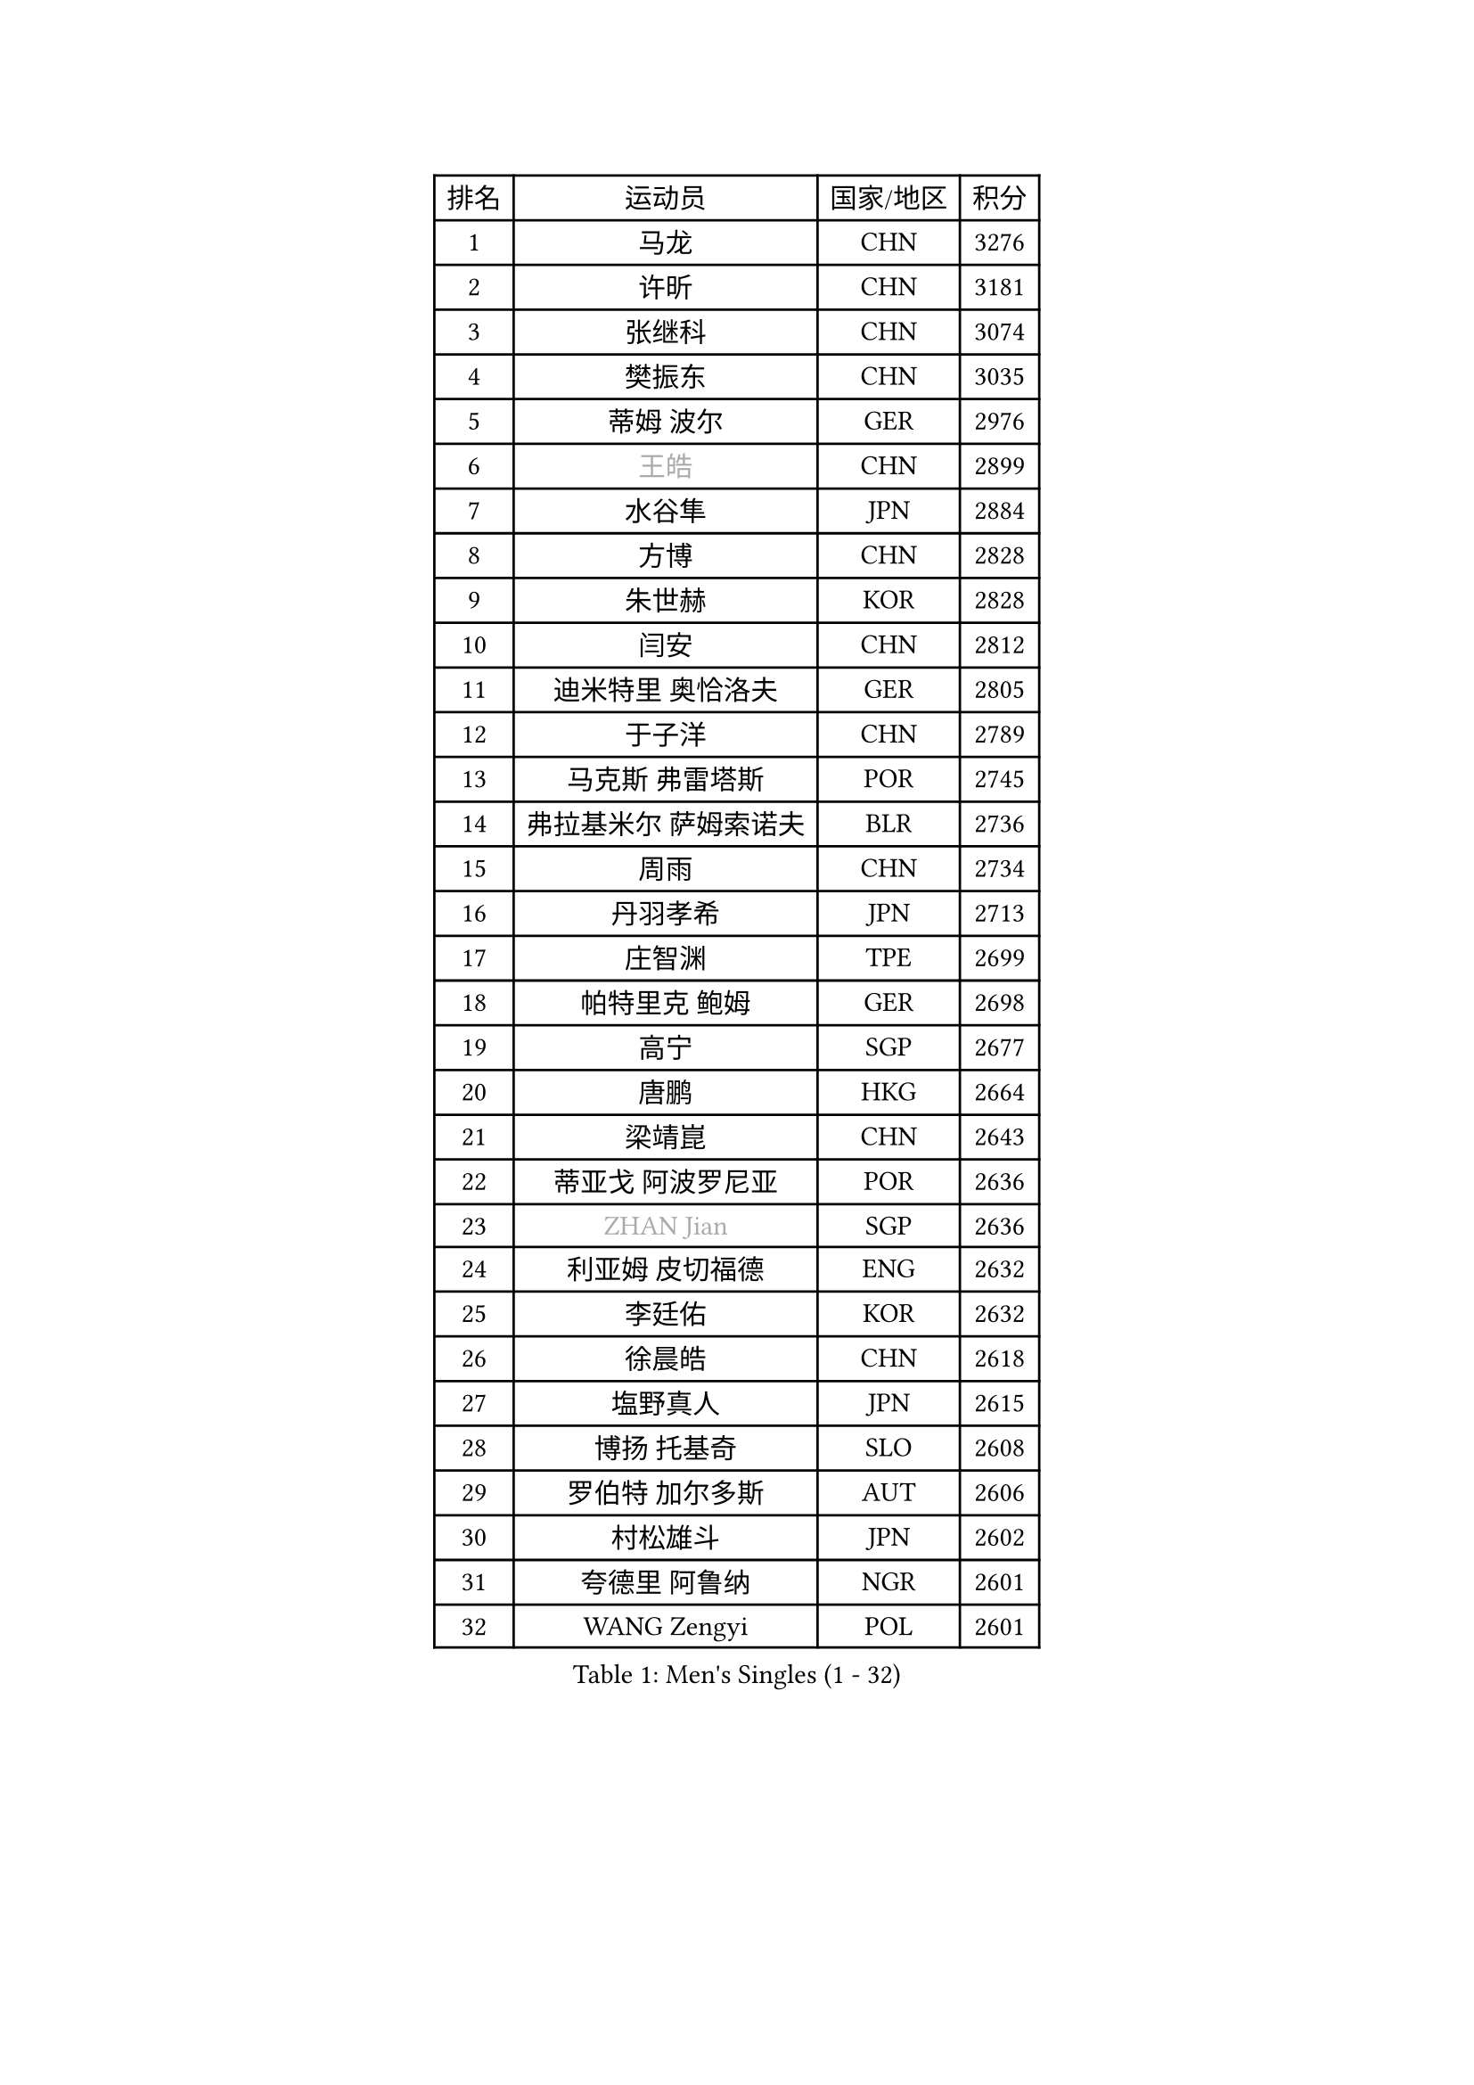 
#set text(font: ("Courier New", "NSimSun"))
#figure(
  caption: "Men's Singles (1 - 32)",
    table(
      columns: 4,
      [排名], [运动员], [国家/地区], [积分],
      [1], [马龙], [CHN], [3276],
      [2], [许昕], [CHN], [3181],
      [3], [张继科], [CHN], [3074],
      [4], [樊振东], [CHN], [3035],
      [5], [蒂姆 波尔], [GER], [2976],
      [6], [#text(gray, "王皓")], [CHN], [2899],
      [7], [水谷隼], [JPN], [2884],
      [8], [方博], [CHN], [2828],
      [9], [朱世赫], [KOR], [2828],
      [10], [闫安], [CHN], [2812],
      [11], [迪米特里 奥恰洛夫], [GER], [2805],
      [12], [于子洋], [CHN], [2789],
      [13], [马克斯 弗雷塔斯], [POR], [2745],
      [14], [弗拉基米尔 萨姆索诺夫], [BLR], [2736],
      [15], [周雨], [CHN], [2734],
      [16], [丹羽孝希], [JPN], [2713],
      [17], [庄智渊], [TPE], [2699],
      [18], [帕特里克 鲍姆], [GER], [2698],
      [19], [高宁], [SGP], [2677],
      [20], [唐鹏], [HKG], [2664],
      [21], [梁靖崑], [CHN], [2643],
      [22], [蒂亚戈 阿波罗尼亚], [POR], [2636],
      [23], [#text(gray, "ZHAN Jian")], [SGP], [2636],
      [24], [利亚姆 皮切福德], [ENG], [2632],
      [25], [李廷佑], [KOR], [2632],
      [26], [徐晨皓], [CHN], [2618],
      [27], [塩野真人], [JPN], [2615],
      [28], [博扬 托基奇], [SLO], [2608],
      [29], [罗伯特 加尔多斯], [AUT], [2606],
      [30], [村松雄斗], [JPN], [2602],
      [31], [夸德里 阿鲁纳], [NGR], [2601],
      [32], [WANG Zengyi], [POL], [2601],
    )
  )#pagebreak()

#set text(font: ("Courier New", "NSimSun"))
#figure(
  caption: "Men's Singles (33 - 64)",
    table(
      columns: 4,
      [排名], [运动员], [国家/地区], [积分],
      [33], [安德烈 加奇尼], [CRO], [2597],
      [34], [林高远], [CHN], [2596],
      [35], [LI Hu], [SGP], [2595],
      [36], [吉田海伟], [JPN], [2588],
      [37], [西蒙 高兹], [FRA], [2581],
      [38], [陈卫星], [AUT], [2574],
      [39], [卢文 菲鲁斯], [GER], [2570],
      [40], [CHEN Feng], [SGP], [2568],
      [41], [克里斯坦 卡尔松], [SWE], [2568],
      [42], [汪洋], [SVK], [2564],
      [43], [巴斯蒂安 斯蒂格], [GER], [2561],
      [44], [帕纳吉奥迪斯 吉奥尼斯], [GRE], [2560],
      [45], [帕特里克 弗朗西斯卡], [GER], [2559],
      [46], [何志文], [ESP], [2556],
      [47], [斯蒂芬 门格尔], [GER], [2553],
      [48], [侯英超], [CHN], [2551],
      [49], [LIU Yi], [CHN], [2548],
      [50], [吉村真晴], [JPN], [2547],
      [51], [DRINKHALL Paul], [ENG], [2544],
      [52], [MONTEIRO Joao], [POR], [2542],
      [53], [周恺], [CHN], [2541],
      [54], [斯特凡 菲格尔], [AUT], [2532],
      [55], [MACHI Asuka], [JPN], [2527],
      [56], [寇磊], [UKR], [2522],
      [57], [李平], [QAT], [2521],
      [58], [#text(gray, "克里斯蒂安 苏斯")], [GER], [2521],
      [59], [VLASOV Grigory], [RUS], [2518],
      [60], [周启豪], [CHN], [2515],
      [61], [丁祥恩], [KOR], [2514],
      [62], [#text(gray, "LIN Ju")], [DOM], [2512],
      [63], [PERSSON Jon], [SWE], [2512],
      [64], [OUAICHE Stephane], [ALG], [2510],
    )
  )#pagebreak()

#set text(font: ("Courier New", "NSimSun"))
#figure(
  caption: "Men's Singles (65 - 96)",
    table(
      columns: 4,
      [排名], [运动员], [国家/地区], [积分],
      [65], [奥马尔 阿萨尔], [EGY], [2509],
      [66], [BOBOCICA Mihai], [ITA], [2507],
      [67], [松平健太], [JPN], [2503],
      [68], [GORAK Daniel], [POL], [2501],
      [69], [WALTHER Ricardo], [GER], [2499],
      [70], [#text(gray, "KIM Junghoon")], [KOR], [2498],
      [71], [MADRID Marcos], [MEX], [2498],
      [72], [STOYANOV Niagol], [ITA], [2495],
      [73], [森园政崇], [JPN], [2491],
      [74], [詹斯 伦德奎斯特], [SWE], [2488],
      [75], [金珉锡], [KOR], [2487],
      [76], [达米安 艾洛伊], [FRA], [2486],
      [77], [王臻], [CAN], [2482],
      [78], [陈建安], [TPE], [2476],
      [79], [大岛祐哉], [JPN], [2475],
      [80], [KANG Dongsoo], [KOR], [2473],
      [81], [CHO Eonrae], [KOR], [2472],
      [82], [阿德里安 克里桑], [ROU], [2469],
      [83], [LYU Xiang], [CHN], [2468],
      [84], [李尚洙], [KOR], [2466],
      [85], [赵胜敏], [KOR], [2461],
      [86], [张一博], [JPN], [2461],
      [87], [朴申赫], [PRK], [2460],
      [88], [吴尚垠], [KOR], [2460],
      [89], [OYA Hidetoshi], [JPN], [2457],
      [90], [ARVIDSSON Simon], [SWE], [2456],
      [91], [阿德里安 马特内], [FRA], [2455],
      [92], [HUANG Sheng-Sheng], [TPE], [2453],
      [93], [张禹珍], [KOR], [2453],
      [94], [尚坤], [CHN], [2452],
      [95], [GERELL Par], [SWE], [2452],
      [96], [吉田雅己], [JPN], [2451],
    )
  )#pagebreak()

#set text(font: ("Courier New", "NSimSun"))
#figure(
  caption: "Men's Singles (97 - 128)",
    table(
      columns: 4,
      [排名], [运动员], [国家/地区], [积分],
      [97], [WU Zhikang], [SGP], [2451],
      [98], [刘丁硕], [CHN], [2450],
      [99], [薛飞], [CHN], [2449],
      [100], [雨果 卡尔德拉诺], [BRA], [2445],
      [101], [HABESOHN Daniel], [AUT], [2445],
      [102], [约尔根 佩尔森], [SWE], [2444],
      [103], [BURGIS Matiss], [LAT], [2441],
      [104], [KIM Minhyeok], [KOR], [2440],
      [105], [#text(gray, "VANG Bora")], [TUR], [2440],
      [106], [TOSIC Roko], [CRO], [2439],
      [107], [维尔纳 施拉格], [AUT], [2438],
      [108], [上田仁], [JPN], [2435],
      [109], [TAKAKIWA Taku], [JPN], [2430],
      [110], [LASHIN El-Sayed], [EGY], [2430],
      [111], [特里斯坦 弗洛雷], [FRA], [2430],
      [112], [PEREIRA Andy], [CUB], [2428],
      [113], [KONECNY Tomas], [CZE], [2427],
      [114], [亚历山大 卡拉卡谢维奇], [SRB], [2425],
      [115], [SAKAI Asuka], [JPN], [2424],
      [116], [金赫峰], [PRK], [2423],
      [117], [丹尼尔 冈萨雷斯], [PUR], [2416],
      [118], [KIM Donghyun], [KOR], [2416],
      [119], [KOSIBA Daniel], [HUN], [2415],
      [120], [尼马 阿拉米安], [IRI], [2414],
      [121], [KOSOWSKI Jakub], [POL], [2414],
      [122], [艾曼纽 莱贝松], [FRA], [2413],
      [123], [#text(gray, "KIM Nam Chol")], [PRK], [2412],
      [124], [CHTCHETININE Evgueni], [BLR], [2410],
      [125], [TSUBOI Gustavo], [BRA], [2405],
      [126], [#text(gray, "张钰")], [HKG], [2402],
      [127], [ROBINOT Quentin], [FRA], [2397],
      [128], [诺沙迪 阿拉米扬], [IRI], [2397],
    )
  )